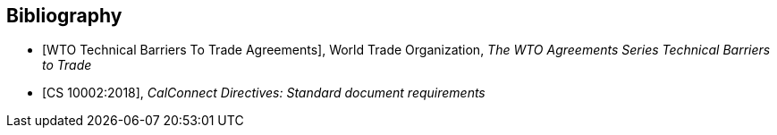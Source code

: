 
[bibliography]
== Bibliography

* [[[WTOTBT,WTO Technical Barriers To Trade Agreements]]], World Trade Organization, _The WTO Agreements Series Technical Barriers to Trade_

* [[[CS10002,CS 10002:2018]]], _CalConnect Directives: Standard document requirements_

